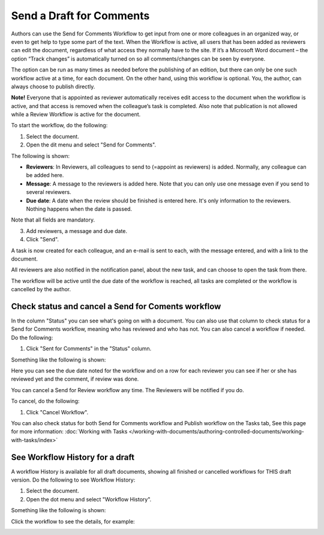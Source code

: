 Send a Draft for Comments
========================================

Authors can use the Send for Comments Workflow to get input from one or more colleagues in an organized way, or even to get help to type some part of the text. When the Workflow is active, all users that has been added as reviewers can edit the document, regardless of what access they normally have to the site. If it’s a Microsoft Word document – the option “Track changes” is automatically turned on so all comments/changes can be seen by everyone.

The option can be run as many times as needed before the publishing of an edition, but there can only be one such workflow active at a time, for each document. On the other hand, using this workflow is optional. You, the author, can always choose to publish directly. 

**Note!**
Everyone that is appointed as reviewer automatically receives edit access to the document when the workflow is active, and that access is removed when the colleague’s task is completed. Also note that publication is not allowed while a Review Workflow is active for the document.

To start the workflow, do the following:

1. Select the document.
2. Open the dit menu and select "Send for Comments".

.. image:: send-for-comments-1.png

The following is shown:

.. image:: send-for-comments-2.png

+ **Reviewers**: In Reviewers, all colleagues to send to (=appoint as reviewers) is added. Normally, any colleague can be added here. 
+ **Message**: A message to the reviewers is added here. Note that you can only use one message even if you send to several reviewers. 
+ **Due date**: A date when the review should be finished is entered here. It's only information to the reviewers. Nothing happens when the date is passed.

Note that all fields are mandatory.

3. Add reviewers, a message and due date.
4. Click "Send".

A task is now created for each colleague, and an e-mail is sent to each, with the message entered, and with a link to the document. 

All reviewers are also notified in the notification panel, about the new task, and can choose to open the task from there. 

The workflow will be active until the due date of the workflow is reached, all tasks are completed or the workflow is cancelled by the author.

Check status and cancel a Send for Coments workflow
*******************************************************
In the column "Status" you can see what's going on with a document. You can also use that column to check status for a Send for Comments workflow, meaning who has reviewed and who has not. You can also cancel a workflow if needed. Do the following:

1. Click "Sent for Comments" in the "Status" column.

.. image:: check-cancel-1.png

Something like the following is shown:

.. image:: check-cancel-2.png

Here you can see the due date noted for the workflow and on a row for each reviewer you can see if her or she has reviewed yet and the comment, if review was done.

You can cancel a Send for Review workflow any time. The Reviewers will be notified if you do.

To cancel, do the following:

1. Click "Cancel Workflow".

.. image:: check-cancel-3.png

You can also check status for both Send for Comments workflow and Publish workflow on the Tasks tab, See this page for more information: :doc:`Working with Tasks </working-with-documents/authoring-controlled-documents/working-with-tasks/index>`

See Workflow History for a draft
***********************************
A workflow History is available for all draft documents, showing all finished or cancelled workflows for THIS draft version. Do the following to see Workflow History:

1. Select the document.
2. Open the dot menu and select "Workflow History".

.. image:: workflow-history.png

Something like the following is shown:

.. image:: workflow-history-shown.png
 
Click the workflow to see the details, for example:

.. image:: workflow-history-shown-details.png
 
 

